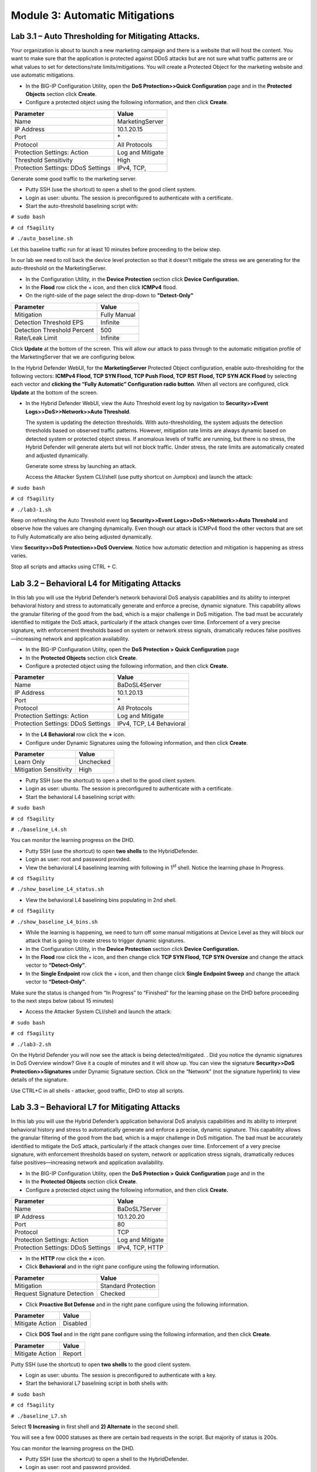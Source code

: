 Module 3: Automatic Mitigations
-------------------------------

Lab 3.1 – Auto Thresholding for Mitigating Attacks.
~~~~~~~~~~~~~~~~~~~~~~~~~~~~~~~~~~~~~~~~~~~~~~~~~~~

Your organization is about to launch a new marketing campaign and there
is a website that will host the content. You want to make sure that the
application is protected against DDoS attacks but are not sure what
traffic patterns are or what values to set for detections/rate
limits/mitigations. You will create a Protected Object for the marketing
website and use automatic mitigations.

-  In the BIG-IP Configuration Utility, open the **DoS Protection>>Quick Configuration** page and in the **Protected Objects** section click
   **Create**.

-  Configure a protected object using the following information, and
   then click **Create**.

+-------------------------+--------------------+
| Parameter               |    Value           |
+=========================+====================+
| Name                    | MarketingServer    |
+-------------------------+--------------------+
| IP Address              | 10.1.20.15         |
+-------------------------+--------------------+
| Port                    | \*                 |
+-------------------------+--------------------+
| Protocol                | All Protocols      |
+-------------------------+--------------------+
| Protection Settings:    | Log and Mitigate   |
| Action                  |                    |
+-------------------------+--------------------+
| Threshold Sensitivity   | High               |
+-------------------------+--------------------+
| Protection Settings:    | IPv4, TCP,         |
| DDoS Settings           |                    |
+-------------------------+--------------------+

Generate some good traffic to the marketing server.

-  Putty SSH (use the shortcut) to open a shell to the good client
   system.

-  Login as user: ubuntu. The session is preconfigured to authenticate
   with a certificate.

-  Start the auto-threshold baselining script with:

``# sudo bash``

``# cd f5agility``

``# ./auto_baseline.sh``

Let this baseline traffic run for at least 10 minutes before proceeding
to the below step.

In our lab we need to roll back the device level protection so that it
doesn’t mitigate the stress we are generating for the auto-threshold on
the MarketingServer.

-  In the Configuration Utility, in the **Device Protection** section
   click **Device Configuration.**

-  In the **Flood** row click the + icon, and then click **ICMPv4**
   flood.

-  On the right-side of the page select the drop-down to
   **"Detect-Only"**

+-------------------------------+----------------+
| Parameter                     |    Value       |
+===============================+================+
| Mitigation                    | Fully Manual   |
+-------------------------------+----------------+
| Detection Threshold EPS       | Infinite       |
+-------------------------------+----------------+
| Detection Threshold Percent   | 500            |
+-------------------------------+----------------+
| Rate/Leak Limit               | Infinite       |
+-------------------------------+----------------+

Click **Update** at the bottom of the screen. This will allow our attack
to pass through to the automatic mitigation profile of the
MarketingServer that we are configuring below.

In the Hybrid Defender WebUI, for the **MarketingServer** Protected
Object configuration, enable auto-thresholding for the following
vectors: **ICMPv4 Flood, TCP SYN Flood, TCP Push Flood, TCP RST Flood,
TCP SYN ACK Flood** by selecting each vector and **clicking the “Fully
Automatic” Configuration radio button**. When all vectors are
configured, click **Update** at the bottom of the screen.

-  In the Hybrid Defender WebUI, view the Auto Threshold event log by
   navigation to **Security>>Event Logs>>DoS>>Network>>Auto Threshold**.

   The system is updating the detection thresholds. With
   auto-thresholding, the system adjusts the detection thresholds based
   on observed traffic patterns. However, mitigation rate limits are
   always dynamic based on detected system or protected object stress.
   If anomalous levels of traffic are running, but there is no stress,
   the Hybrid Defender will generate alerts but will not block traffic.
   Under stress, the rate limits are automatically created and adjusted
   dynamically.

   Generate some stress by launching an attack.

   Access the Attacker System CLI/shell (use putty shortcut on Jumpbox)
   and launch the attack:

``# sudo bash``

``# cd f5agility``

``# ./lab3-1.sh``

Keep on refreshing the Auto Threshold event log **Security>>Event Logs>>DoS>>Network>>Auto Threshold** 
and observe how the values are changing dynamically. Even though our attack is ICMPv4 flood the other
vectors that are set to Fully Automatically are also being adjusted
dynamically.

View **Security>>DoS Protection>>DoS Overview.** Notice how automatic
detection and mitigation is happening as stress varies.

Stop all scripts and attacks using CTRL + C.

Lab 3.2 – Behavioral L4 for Mitigating Attacks
~~~~~~~~~~~~~~~~~~~~~~~~~~~~~~~~~~~~~~~~~~~~~~

In this lab you will use the Hybrid Defender’s network behavioral DoS
analysis capabilities and its ability to interpret behavioral history
and stress to automatically generate and enforce a precise, dynamic
signature. This capability allows the granular filtering of the good
from the bad, which is a major challenge in DoS mitigation. The bad must
be accurately identified to mitigate the DoS attack, particularly if the
attack changes over time. Enforcement of a very precise signature, with
enforcement thresholds based on system or network stress signals,
dramatically reduces false positives—increasing network and application
availability.

-  In the BIG-IP Configuration Utility, open the **DoS Protection > Quick Configuration** page

-  In the **Protected Objects** section click **Create**.

-  Configure a protected object using the following information, and
   then click **Create.**

+------------------------+----------------------------+
| Parameter              |    Value                   |
+========================+============================+
| Name                   | BaDoSL4Server              |
+------------------------+----------------------------+
| IP Address             | 10.1.20.13                 |
+------------------------+----------------------------+
| Port                   | \*                         |
+------------------------+----------------------------+
| Protocol               | All Protocols              |
+------------------------+----------------------------+
| Protection Settings:   | Log and Mitigate           |
| Action                 |                            |
+------------------------+----------------------------+
| Protection Settings:   | IPv4, TCP, L4 Behavioral   |
| DDoS Settings          |                            |
+------------------------+----------------------------+

-  In the **L4 Behavioral** row click the **+** icon.

-  Configure under Dynamic Signatures using the following information,
   and then click **Create**.

+--------------------------+-------------+
| Parameter                |    Value    |
+==========================+=============+
| Learn Only               | Unchecked   |
+--------------------------+-------------+
| Mitigation Sensitivity   | High        |
+--------------------------+-------------+

-  Putty SSH (use the shortcut) to open a shell to the good client
   system.

-  Login as user: ubuntu. The session is preconfigured to authenticate
   with a certificate.

-  Start the behavioral L4 baselining script with:

``# sudo bash``

``# cd f5agility``

``# ./baseline_L4.sh``

You can monitor the learning progress on the DHD.

-  Putty SSH (use the shortcut) to open **two shells** to the
   HybridDefender.

-  Login as user: root and password provided.

-  View the behavioral L4 baselining learning with following in
   1\ :sup:`st` shell. Notice the learning phase In Progress.

``# cd f5agility``

``# ./show_baseline_L4_status.sh``

-  View the behavioral L4 baselining bins populating in 2nd shell.

``# cd f5agility``

``# ./show_baseline_L4_bins.sh``

-  While the learning is happening, we need to turn off some manual
   mitigations at Device Level as they will block our attack that is
   going to create stress to trigger dynamic signatures.

-  In the Configuration Utility, in the **Device Protection** section
   click **Device Configuration.**

-  In the **Flood** row click the + icon, and then change click **TCP
   SYN Flood, TCP SYN Oversize** and change the attack vector to
   **“Detect-Only”**.

-  In the **Single Endpoint** row click the + icon, and then change
   click **Single Endpoint Sweep** and change the attack vector to
   **“Detect-Only”**.

Make sure the status is changed from “In Progress” to “Finished” for the
learning phase on the DHD before proceeding to the next steps below
(about 15 minutes)

-  Access the Attacker System CLI/shell and launch the attack:

``# sudo bash``

``# cd f5agility``

``# ./lab3-2.sh``

On the Hybrid Defender you will now see the attack is being
detected/mitigated. . Did you notice the dynamic signatures in DoS
Overview window? Give it a couple of minutes and it will show up. You
can view the signature **Security>>DoS Protection>>Signatures** under
Dynamic Signature section. Click on the “Network” (not the signature
hyperlink) to view details of the signature.

|image5|

Use CTRL+C in all shells - attacker, good traffic, DHD to stop all
scripts.

Lab 3.3 – Behavioral L7 for Mitigating Attacks
~~~~~~~~~~~~~~~~~~~~~~~~~~~~~~~~~~~~~~~~~~~~~~

In this lab you will use the Hybrid Defender’s application behavioral
DoS analysis capabilities and its ability to interpret behavioral
history and stress to automatically generate and enforce a precise,
dynamic signature. This capability allows the granular filtering of the
good from the bad, which is a major challenge in DoS mitigation. The bad
must be accurately identified to mitigate the DoS attack, particularly
if the attack changes over time. Enforcement of a very precise
signature, with enforcement thresholds based on system, network or
application stress signals, dramatically reduces false
positives—increasing network and application availability.

-  In the BIG-IP Configuration Utility, open the **DoS Protection >
   Quick Configuration** page and in the

-  In the **Protected Objects** section click **Create**.

-  Configure a protected object using the following information, and
   then click **Create.**

+------------------------+--------------------+
| Parameter              |    Value           |
+========================+====================+
| Name                   | BaDoSL7Server      |
+------------------------+--------------------+
| IP Address             | 10.1.20.20         |
+------------------------+--------------------+
| Port                   | 80                 |
+------------------------+--------------------+
| Protocol               | TCP                |
+------------------------+--------------------+
| Protection Settings:   | Log and Mitigate   |
| Action                 |                    |
+------------------------+--------------------+
| Protection Settings:   | IPv4, TCP, HTTP    |
| DDoS Settings          |                    |
+------------------------+--------------------+

-  In the **HTTP** row click the **+** icon.

-  Click **Behavioral** and in the right pane configure using the
   following information.

+-------------------------------+-----------------------+
| Parameter                     |    Value              |
+===============================+=======================+
| Mitigation                    | Standard Protection   |
+-------------------------------+-----------------------+
| Request Signature Detection   | Checked               |
+-------------------------------+-----------------------+

-  Click **Proactive Bot Defense** and in the right pane configure using
   the following information.

+-------------------+------------+
| Parameter         |   Value    |
+===================+============+
| Mitigate Action   | Disabled   |
+-------------------+------------+


-  Click **DOS Tool** and in the right pane configure using the
   following information, and then click **Create**.

+-------------------+----------+
| Parameter         |   Value  |
+===================+==========+
| Mitigate Action   | Report   |
+-------------------+----------+


Putty SSH (use the shortcut) to open **two shells** to the good client
system.

-  Login as user: ubuntu. The session is preconfigured to authenticate
   with a key.

-  Start the behavioral L7 baselining script in both shells with:

``# sudo bash``

``# cd f5agility``

``# ./baseline_L7.sh``

Select **1) Increasing** in first shell and **2) Alternate** in the second
shell.

You will see a few 0000 statuses as there are certain bad requests in
the script. But majority of status is 200s.

You can monitor the learning progress on the DHD.

-  Putty SSH (use the shortcut) to open a shell to the HybridDefender.

-  Login as user: root and password provided.

-  View the behavioral L7 baseline learning with following. Notice the
   learning phase In Progress.

``# cd f5agility``

``# ./show_L7BaDoS_learning.sh``

-  The output is like this:

   ''vs./Common/BaDoSL7Server+/Common/BaDoSL7Server.info.learning:[**62.0614**, 6, 7061, 100]''

-  It will be 0.00 for a while (in above example output **62.0614** is the
   average approximation to the learned baselines)

-  For this demo, wait until you have reached at least 80.00-90.00
   (**the first number in the output**). This should happen after about
   8-10 minutes. Once you see 80.00 and above you can move to next
   steps.

-  The longer it runs, the better it is, because the system is
   self-adjusting permanently.

Make sure the status is “80.00-90.00” range (the first number in the
output) for the learning phase on the DHD before proceeding to the next
steps (about 10 minutes). Once you see 80.00 and above you can move on.

-  Hit CTRL+C in the DHD Shell and stop this learning status. We will
   now use this Shell window to see the dynamic signature that is
   generated.

-  Keep this shell window easily viewable. Behavioral L7 mitigation is
   very dynamic and hence based on the environmental conditions,
   underlying infrastructure for your lab instance some of you may see
   the Signature quickly appear and vanish, some may not see it and some
   will see it longer. Basically, the Signature mitigation is triggered
   and then by default the offending IP is added to Bad Actor/Shun list
   and the signature disappears if the system identifies it’s no longer
   needed for mitigation.

``# ./show_dos_signature.sh``

-  Access the Attacker System CLI/shell (use putty shortcut on Jumpbox)
   and launch the attack. Open **TWO** shells\ **.** In first
   shell\ **:**

``# sudo bash``

``# cd f5agility``

``# ./lab3-3.sh``

Choose **1) Attack Start – Similarity**

-  In Second shell\ **:**

``# sudo bash``

``# cd f5agility``

``# ./lab3-3.sh``

Choose **2) Attack Start – Score**

As soon as the attack is started you will see that your baseline traffic
status of 200s in the good client is now suddenly going to 0000. Wait
for a couple of minutes till it returns to a lot more 200s. (Keep the
eye on the DHD Shell for Signature)

On the Hybrid Defender Shell you will now see the attack is being
mitigated and a signature may appear (see note above).

View Bot Defense logs. **Security>>Event Logs>>Bot Defense>>Requests**

View Bad Actor Log/Blacklist and notice the offending IP is added to the
list. **Security>>Event Logs>>Network>>Shun**

Use CTRL+C in all open shell windows (Attacker, Good Client, Hybrid
Defender) to STOP all traffic and scripts. Close out all windows


.. |image5| image:: /_static/class4/image8.png
   :width: 5.11111in
   :height: 1.85169in
